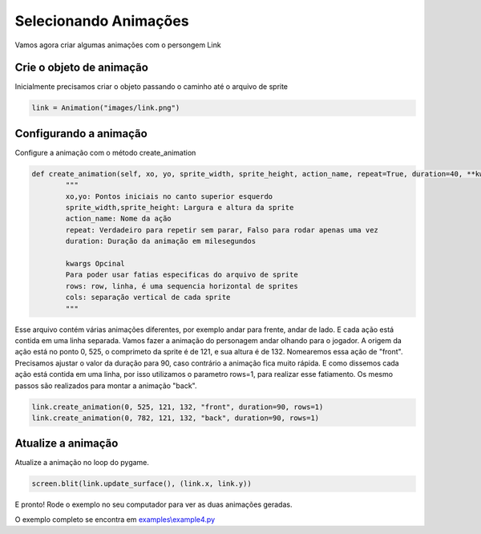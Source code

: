 Selecionando Animações
===========
Vamos agora criar algumas animações com o persongem Link

.. raw:: html

    <img src="/examples/images/link.png" width="400px">

Crie o objeto de animação
-----
Inicialmente precisamos criar o objeto passando o caminho até o arquivo de sprite

.. code-block:: python

    link = Animation("images/link.png")

Configurando a animação
-----
Configure a animação com o método create_animation

.. code-block:: python

    def create_animation(self, xo, yo, sprite_width, sprite_height, action_name, repeat=True, duration=40, **kwargs):
            """
            xo,yo: Pontos iniciais no canto superior esquerdo
            sprite_width,sprite_height: Largura e altura da sprite
            action_name: Nome da ação
            repeat: Verdadeiro para repetir sem parar, Falso para rodar apenas uma vez
            duration: Duração da animação em milesegundos

            kwargs Opcinal
            Para poder usar fatias especificas do arquivo de sprite
            rows: row, linha, é uma sequencia horizontal de sprites
            cols: separação vertical de cada sprite
            """


Esse arquivo contém várias animações diferentes, por exemplo andar para frente, andar de lado. E cada ação está contida em uma linha separada.
Vamos fazer a animação do personagem andar olhando para o jogador. A origem da ação está no ponto 0, 525, o comprimeto da sprite é
de 121, e sua altura é de 132. Nomearemos essa ação de "front". Precisamos ajustar o valor da duração para 90, caso contrário a animação fica muito rápida.
E como dissemos cada ação está contida em uma linha, por isso utilizamos o parametro rows=1, para realizar esse fatiamento.
Os mesmo passos são realizados para montar a animação "back".

.. code-block:: python

    link.create_animation(0, 525, 121, 132, "front", duration=90, rows=1)
    link.create_animation(0, 782, 121, 132, "back", duration=90, rows=1)

Atualize a animação
---------------
Atualize a animação no loop do pygame.

.. code-block:: python

    screen.blit(link.update_surface(), (link.x, link.y))

E pronto! Rode o exemplo no seu computador para ver as duas animações geradas.

.. image:: /examples/images/link.gif

O exemplo completo se encontra em `examples\\example4.py <https://github.com/estevaofon/pyanimation/blob/master/examples/example4.py>`_

